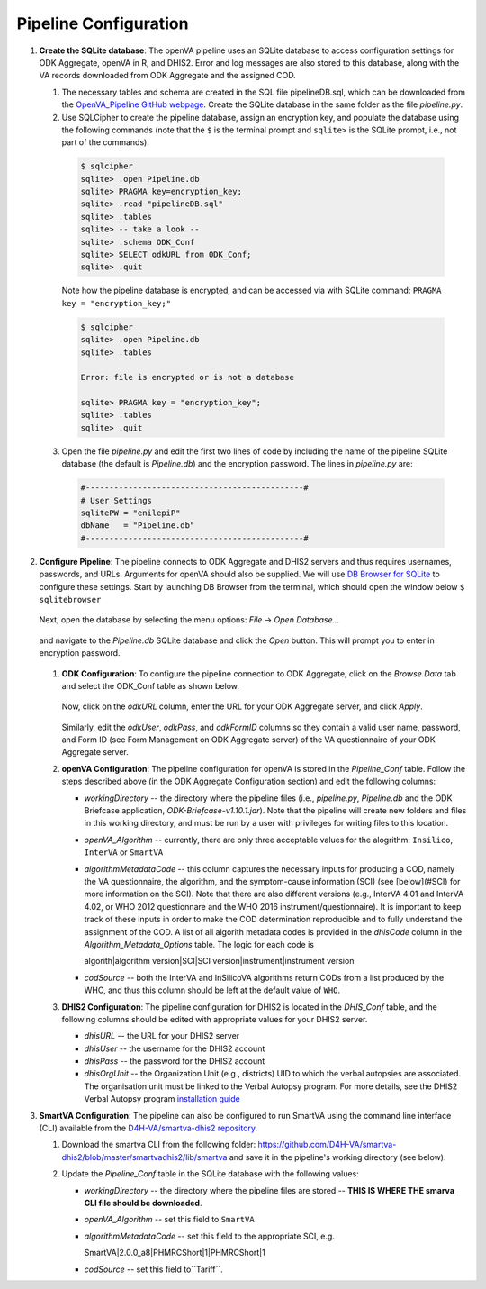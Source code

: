 Pipeline Configuration
======================

#. **Create the SQLite database**: The openVA pipeline uses an SQLite database to access configuration settings for ODK Aggregate, openVA in R,
   and DHIS2. Error and log messages are also stored to this database, along with the VA records downloaded from ODK Aggregate and
   the assigned COD.

   #. The necessary tables and schema are created in the SQL file pipelineDB.sql, which can be downloaded from the
      `OpenVA_Pipeline GitHub webpage <https://github.com/D4H-CRVS/OpenVA_Pipeline/pipelineDB.sql>`_.  Create the SQLite database in the
      same folder as the file *pipeline.py*.

   #. Use SQLCipher to create the pipeline database, assign an encryption key, and populate the database using the following commands
      (note that the ``$`` is the terminal prompt and ``sqlite>`` is the SQLite prompt, i.e., not part of the commands).

    .. code:: bash

       $ sqlcipher
       sqlite> .open Pipeline.db
       sqlite> PRAGMA key=encryption_key;
       sqlite> .read "pipelineDB.sql"
       sqlite> .tables
       sqlite> -- take a look --
       sqlite> .schema ODK_Conf
       sqlite> SELECT odkURL from ODK_Conf;
       sqlite> .quit

    Note how the pipeline database is encrypted, and can be accessed via with SQLite command: ``PRAGMA key = "encryption_key;"``

    .. code:: bash

       $ sqlcipher
       sqlite> .open Pipeline.db
       sqlite> .tables

       Error: file is encrypted or is not a database

       sqlite> PRAGMA key = "encryption_key";
       sqlite> .tables
       sqlite> .quit

   3. Open the file *pipeline.py* and edit the first two lines of code by including the name of the pipeline SQLite database (the default
      is *Pipeline.db*) and the encryption password.  The lines in *pipeline.py* are:

    .. code:: python

       #----------------------------------------------#
       # User Settings
       sqlitePW = "enilepiP"
       dbName   = "Pipeline.db"
       #----------------------------------------------#

#. **Configure Pipeline**: The pipeline connects to ODK Aggregate and DHIS2 servers and thus requires usernames, passwords, and URLs.
   Arguments for openVA should also be supplied. We will use
   `DB Browser for SQLite <https://github.com/sqlitebrowser/sqlitebrowser/blob/master/BUILDING.md>`_ to configure these settings. Start
   by launching DB Browser from the terminal, which should open the window below ``$ sqlitebrowser``


      .. image:: Screenshots/dbBrowser.png

   Next, open the database by selecting the menu options: *File* -> *Open Database...*


      .. image:: Screenshots/dbBrowser_open.png

   and navigate to the *Pipeline.db* SQLite database and click the *Open* button.  This will prompt you to enter in encryption password.


      .. image:: Screenshots/dbBrowser_encryption.png
    
   #. **ODK Configuration**: To configure the pipeline connection to ODK Aggregate, click on the *Browse Data* tab and select the
      ODK\_Conf table as shown below.

         .. image:: Screenshots/dbBrowser_browseData.png


         .. image:: Screenshots/dbBrowser_odk.png

      Now, click on the *odkURL* column, enter the URL for your ODK Aggregate server, and click *Apply*.


         .. image:: Screenshots/dbBrowser_odkURLApply.png

      Similarly, edit the *odkUser*, *odkPass*, and *odkFormID* columns so they contain a valid user name, password, and Form ID
      (see Form Management on ODK Aggregate server) of the VA questionnaire of your ODK Aggregate server.

   #. **openVA Configuration**: The pipeline configuration for openVA is stored in the *Pipeline\_Conf* table. Follow the steps described
      above (in the ODK Aggregate Configuration section) and edit the following columns:

      * *workingDirectory* -- the directory where the pipeline files (i.e., *pipeline.py*, *Pipeline.db* and the ODK Briefcase
        application, *ODK-Briefcase-v1.10.1.jar*).  Note that the pipeline will create new folders and files in this working directory,
        and must be run by a user with privileges for writing files to this location.   

      * *openVA\_Algorithm* -- currently, there are only three acceptable values for the alogrithm: ``Insilico``, ``InterVA`` or ``SmartVA``

      * *algorithmMetadataCode* -- this column captures the necessary inputs for producing a COD, namely the VA questionnaire, the
        algorithm, and the symptom-cause information (SCI) (see [below](#SCI) for more information on the SCI).  Note that there are also
        different versions (e.g., InterVA 4.01 and InterVA 4.02, or WHO 2012 questionnare and the WHO 2016 instrument/questionnaire).  It is
        important to keep track of these inputs in order to make the COD determination reproducible and to fully understand the assignment
        of the COD.  A list of all algorith metadata codes is provided in the *dhisCode* column in the *Algorithm\_Metadata\_Options* table.
        The logic for each code is

        algorith|algorithm version|SCI|SCI version|instrument|instrument version

      * *codSource* -- both the InterVA and InSilicoVA algorithms return CODs from a list produced by the WHO, and thus this column should
        be left at the default value of ``WHO``.

   #. **DHIS2 Configuration**: The pipeline configuration for DHIS2 is located in the *DHIS\_Conf* table, and the following columns should
      be edited with appropriate values for your DHIS2 server.

      * *dhisURL* --  the URL for your DHIS2 server 
      * *dhisUser* -- the username for the DHIS2 account
      * *dhisPass* -- the password for the DHIS2 account
      * *dhisOrgUnit* -- the Organization Unit (e.g., districts) UID to which the verbal autopsies are associated. The organisation unit
        must be linked to the Verbal Autopsy program.  For more details, see the DHIS2 Verbal Autopsy program
        `installation guide <https://github.com/SwissTPH/dhis2_va_draft/blob/master/docs/Installation.md>`_
#. **SmartVA Configuration**: The pipeline can also be configured to run SmartVA using the command line interface (CLI) available from the `D4H-VA/smartva-dhis2 repository <http://openva-pipeline.readthedocs.io/>`_.

   #. Download the smartva CLI from the following folder: `https://github.com/D4H-VA/smartva-dhis2/blob/master/smartvadhis2/lib/smartva <https://github.com/D4H-VA/smartva-dhis2/blob/master/smartvadhis2/lib/>`_ and save it in the pipeline's working directory (see below).
   
   #. Update the *Pipeline\_Conf* table in the SQLite database with the following values:

      * *workingDirectory* -- the directory where the pipeline files are stored -- **THIS IS WHERE THE smarva CLI file should be downloaded**.

      * *openVA\_Algorithm* -- set this field to ``SmartVA``

      * *algorithmMetadataCode* -- set this field to the appropriate SCI, e.g.
      
        SmartVA|2.0.0_a8|PHMRCShort|1|PHMRCShort|1

      * *codSource* -- set this field to``Tariff``.
